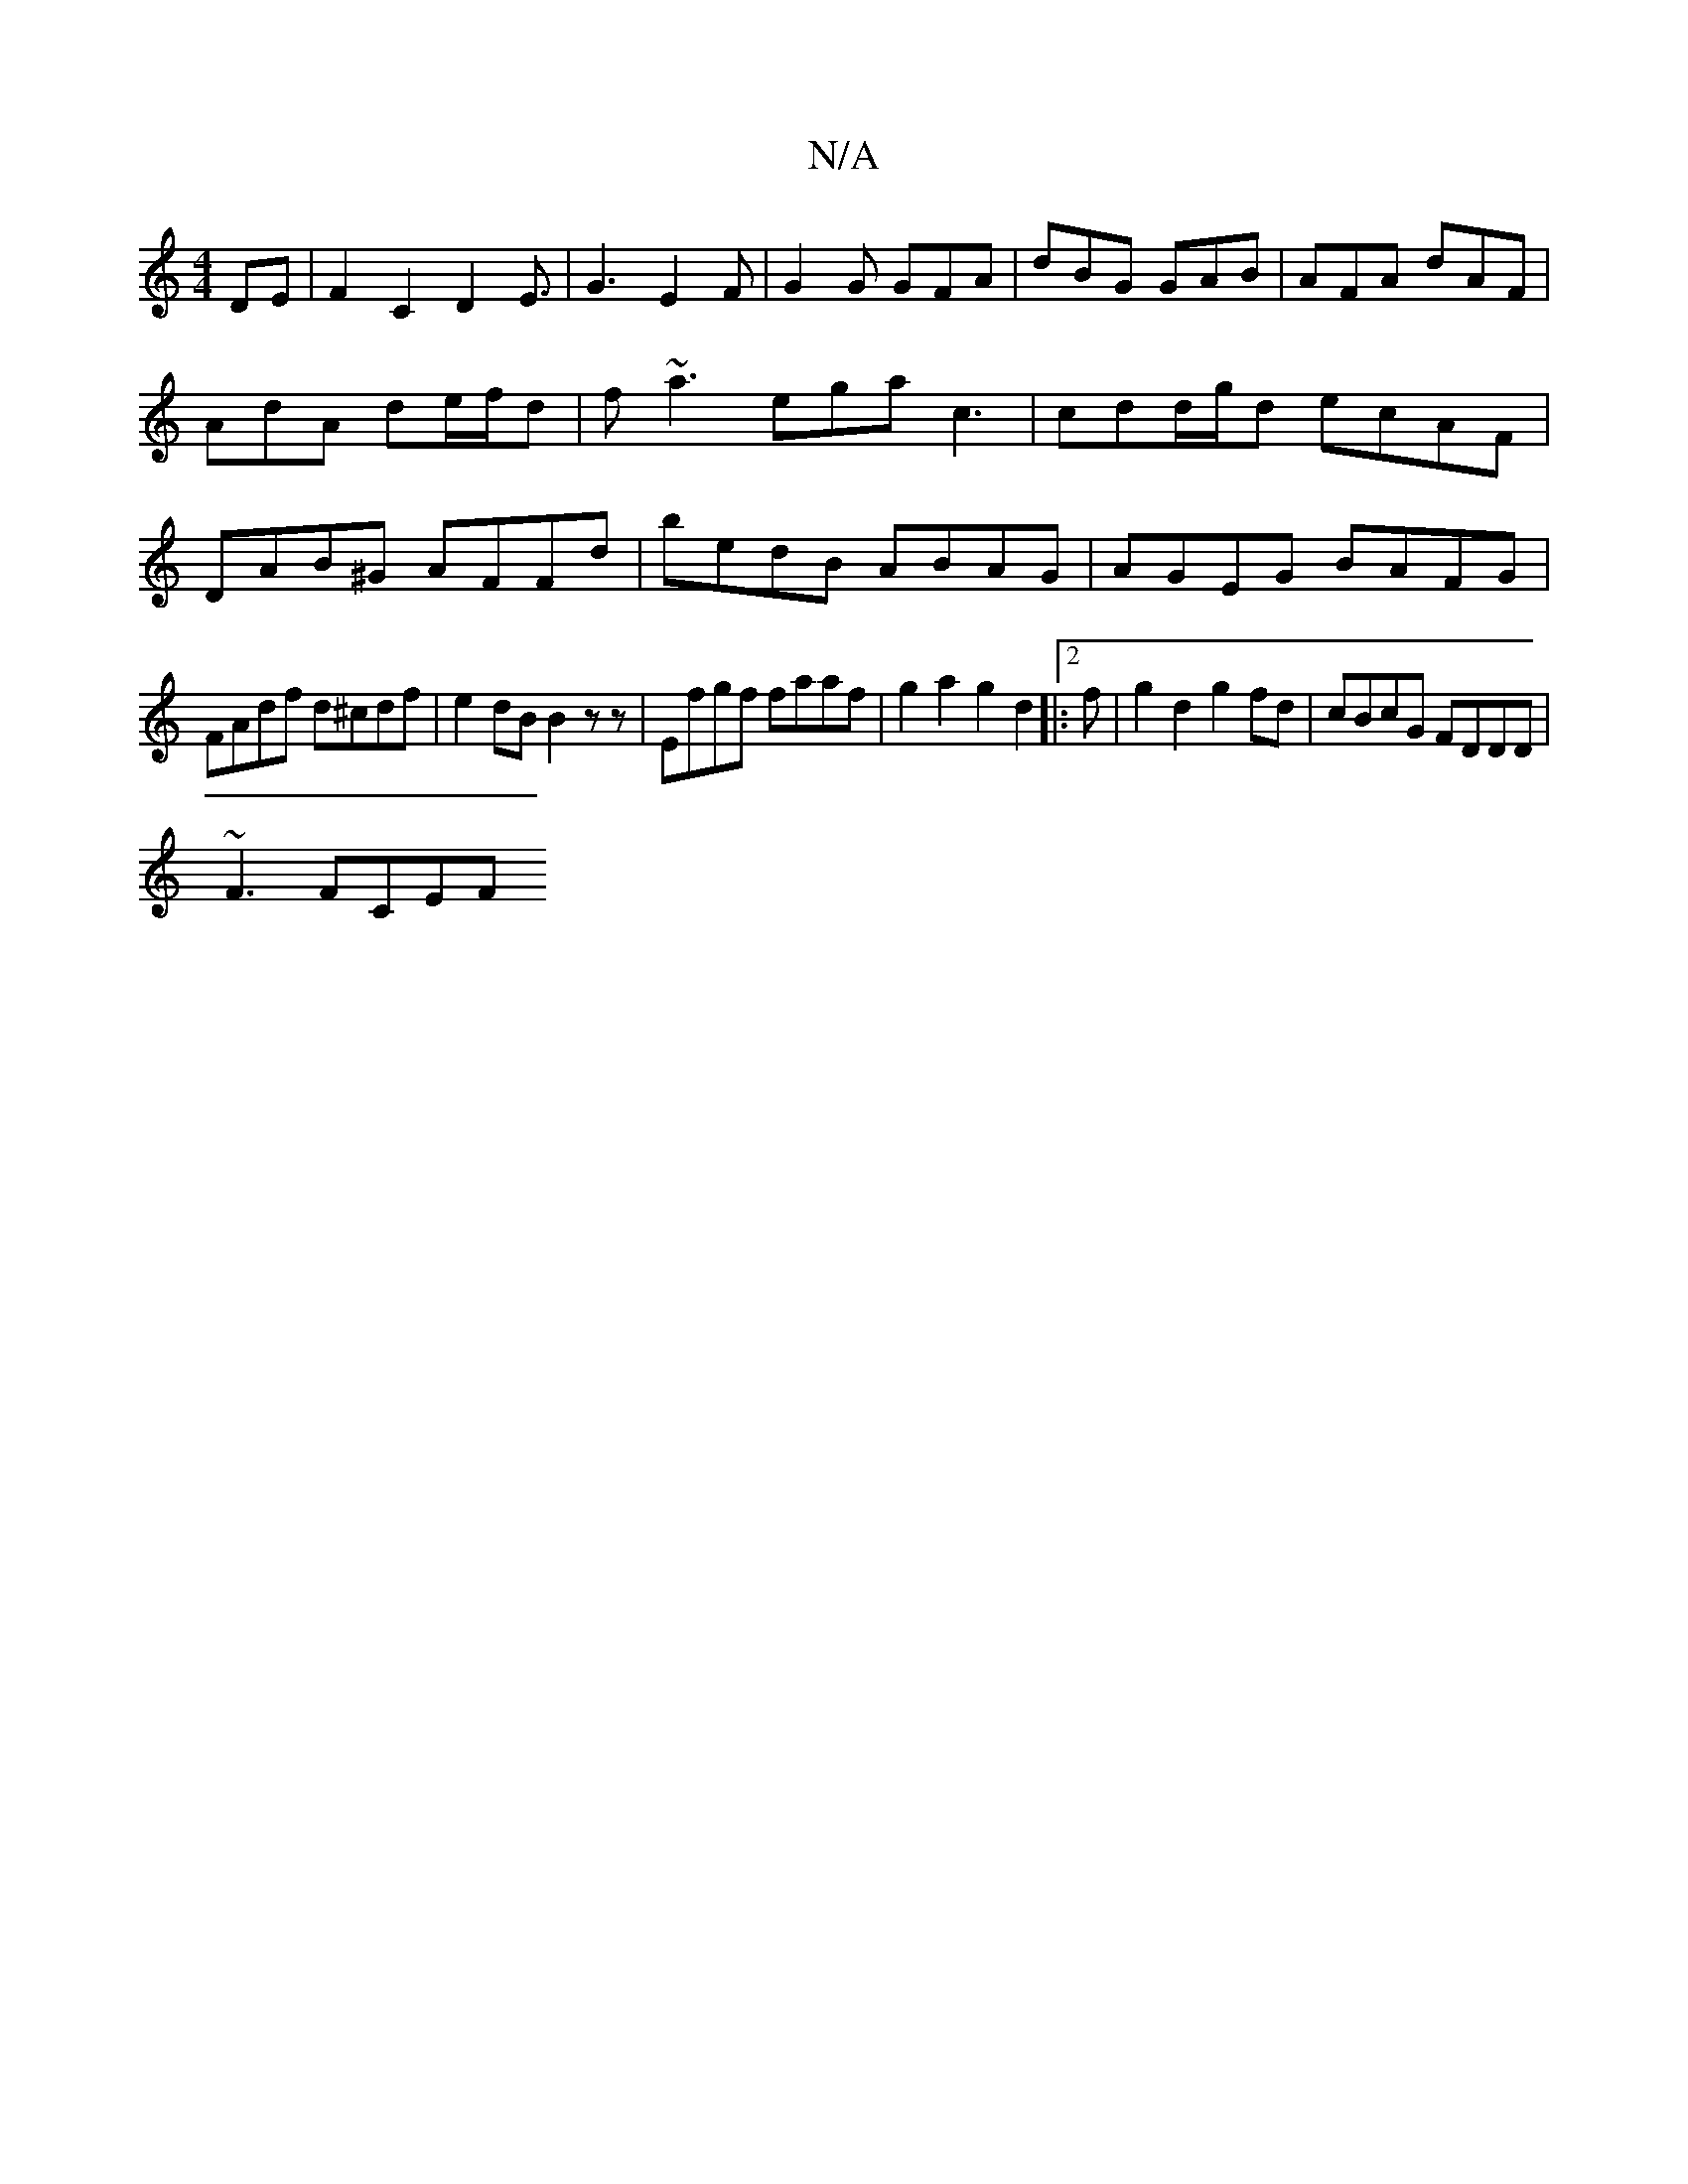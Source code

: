 X:1
T:N/A
M:4/4
R:N/A
K:Cmajor
,DE|F2 C2 D2E3/|G3 E2F|G2G GFA|dBG GAB|AFA dAF|AdA de/f/d|f~a3 egac3|cdd/g/d ecAF | DAB^G AFFd | bedB ABAG | AGEG BAFG |
FAdf d^cdf | e2dB B2zz | Efgf faaf | g2a2g2 d2|:2f|g2d2g2fd|cBcG FDDD|
~F3 FCEF